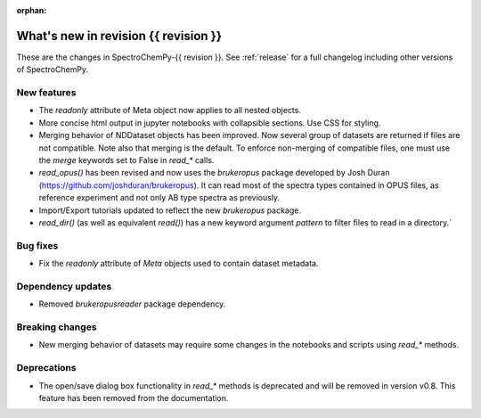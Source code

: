 :orphan:

What's new in revision {{ revision }}
---------------------------------------------------------------------------------------

These are the changes in SpectroChemPy-{{ revision }}.
See :ref:`release` for a full changelog including other versions of SpectroChemPy.

..
   Do not remove the ``revision`` marker. It will be replaced during doc building.
   Also do not delete the section titles.
   Add your list of changes between (Add here) and (section) comments
   keeping a blank line before and after this list.


.. section

New features
~~~~~~~~~~~~
.. Add here new public features (do not delete this comment)

- The `readonly` attribute of Meta object now applies to all nested objects.
- More concise html output in jupyter notebooks with collapsible sections. Use CSS for styling.
- Merging behavior of NDDataset objects has been improved. Now several group of datasets are returned if files are not compatible.
  Note also that merging is the default. To enforce non-merging of compatible files, one must use the `merge` keywords set to False in `read_*` calls.
- `read_opus()` has been revised and now uses the `brukeropus` package developed by Josh Duran
  (`<https://github.com/joshduran/brukeropus>`_). It can read most of the spectra types contained in OPUS files,
  as reference experiment and not only AB type spectra as previously.
- Import/Export tutorials updated to reflect the new `brukeropus` package.
- `read_dir()` (as well as equivalent `read()`) has a new keyword argument `pattern` to filter files to read in a directory.`

.. section

Bug fixes
~~~~~~~~~

- Fix the `readonly` attribute of `Meta` objects used to contain dataset metadata.

.. section

Dependency updates
~~~~~~~~~~~~~~~~~~
.. Add here new dependency updates (do not delete this comment)

- Removed `brukeropusreader` package dependency.

.. section

Breaking changes
~~~~~~~~~~~~~~~~
.. Add here new breaking changes (do not delete this comment)

- New merging behavior of datasets may require some changes in the notebooks and scripts using `read_*` methods.

.. section

Deprecations
~~~~~~~~~~~~
.. Add here new deprecations (do not delete this comment)

- The open/save dialog box functionality in `read_*` methods is deprecated and will be removed in version v0.8.
  This feature has been removed from the documentation.
